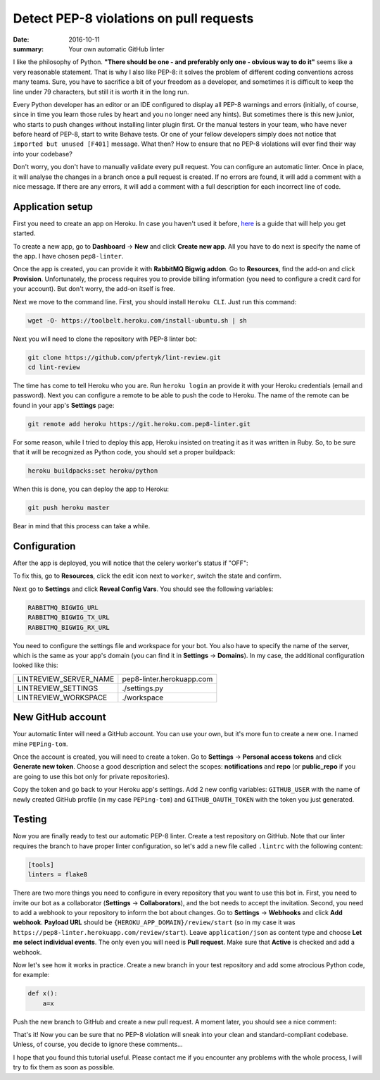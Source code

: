 Detect PEP-8 violations on pull requests
########################################

:date: 2016-10-11
:summary: Your own automatic GitHub linter

I like the philosophy of Python. **"There should be one - and preferably only one - obvious way to do it"** seems like a very reasonable statement. That is why I also like PEP-8: it solves the problem of different coding conventions across many teams. Sure, you have to sacrifice a bit of your freedom as a developer, and sometimes it is difficult to keep the line under 79 characters, but still it is worth it in the long run.

Every Python developer has an editor or an IDE configured to display all PEP-8 warnings and errors (initially, of course, since in time you learn those rules by heart and you no longer need any hints). But sometimes there is this new junior, who starts to push changes without installing linter plugin first. Or the manual testers in your team, who have never before heard of PEP-8, start to write Behave tests. Or one of your fellow developers simply does not notice that ``imported but unused [F401]`` message. What then? How to ensure that no PEP-8 violations will ever find their way into your codebase?

Don't worry, you don't have to manually validate every pull request. You can configure an automatic linter. Once in place, it will analyse the changes in a branch once a pull request is created. If no errors are found, it will add a comment with a nice message. If there are any errors, it will add a comment with a full description for each incorrect line of code.

Application setup
-----------------

First you need to create an app on Heroku. In case you haven't used it before, `here <https://devcenter.heroku.com/articles/getting-started-with-python#introduction>`_ is a guide that will help you get started.

To create a new app, go to **Dashboard** -> **New** and click **Create new app**. All you have to do next is specify the name of the app. I have chosen ``pep8-linter``.


.. image:: |filename|images/pep8_bot_heroku_app_name.png
   :alt: PEP-8 bot Heroku app name

Once the app is created, you can provide it with **RabbitMQ Bigwig addon**. Go to **Resources**, find the add-on and click **Provision**. Unfortunately, the process requires you to provide billing information (you need to configure a credit card for your account). But don't worry, the add-on itself is free.

.. image:: |filename|images/pep8_bot_rabbitmq_provision.png
   :alt: Provisioning PEP-8 bot with rabbitmq plugin

Next we move to the command line. First, you should install ``Heroku CLI``. Just run this command:

.. code:: sh

        wget -O- https://toolbelt.heroku.com/install-ubuntu.sh | sh

Next you will need to clone the repository with PEP-8 linter bot:

.. code:: sh

        git clone https://github.com/pfertyk/lint-review.git
        cd lint-review

The time has come to tell Heroku who you are. Run ``heroku login`` an provide it with your Heroku credentials (email and password). Next you can configure a remote to be able to push the code to Heroku. The name of the remote can be found in your app's **Settings** page:

.. image:: |filename|images/pep8_bot_heroku_git_url.png
   :alt: Heroku Git URL for PEP-8 bot

.. code:: sh

        git remote add heroku https://git.heroku.com.pep8-linter.git

For some reason, while I tried to deploy this app, Heroku insisted on treating it as it was written in Ruby. So, to be sure that it will be recognized as Python code, you should set a proper buildpack:

.. code:: sh

        heroku buildpacks:set heroku/python

When this is done, you can deploy the app to Heroku:

.. code:: sh

        git push heroku master

Bear in mind that this process can take a while.

Configuration
-------------

After the app is deployed, you will notice that the celery worker's status if "OFF":

.. image:: |filename|images/pep8_bot_disabled_celery_worker.png
   :alt: Disabled celery worker

To fix this, go to **Resources**, click the edit icon next to ``worker``, switch the state and confirm.

Next go to **Settings** and click **Reveal Config Vars**. You should see the following variables:

.. code:: ini

        RABBITMQ_BIGWIG_URL
        RABBITMQ_BIGWIG_TX_URL
        RABBITMQ_BIGWIG_RX_URL

You need to configure the settings file and workspace for your bot. You also have to specify the name of the server, which is the same as your app's domain (you can find it in **Settings** -> **Domains**). In my case, the additional configuration looked like this:

======================= =========================
LINTREVIEW_SERVER_NAME  pep8-linter.herokuapp.com
LINTREVIEW_SETTINGS     ./settings.py
LINTREVIEW_WORKSPACE    ./workspace
======================= =========================

New GitHub account
------------------

Your automatic linter will need a GitHub account. You can use your own, but it's more fun to create a new one. I named mine ``PEPing-tom``.

.. image:: |filename|images/pep8_bot_github_profile.png
   :alt: PEP-8 bot profile

Once the account is created, you will need to create a token. Go to **Settings** -> **Personal access tokens** and click **Generate new token**. Choose a good description and select the scopes: **notifications** and **repo** (or **public_repo** if you are going to use this bot only for private repositories).

Copy the token and go back to your Heroku app's settings. Add 2 new config variables: ``GITHUB_USER`` with the name of newly created GitHub profile (in my case ``PEPing-tom``) and ``GITHUB_OAUTH_TOKEN`` with the token you just generated.

Testing
-------

Now you are finally ready to test our automatic PEP-8 linter. Create a test repository on GitHub. Note that our linter requires the branch to have proper linter configuration, so let's add a new file called ``.lintrc`` with the following content:

.. code:: ini

        [tools]
        linters = flake8

There are two more things you need to configure in every repository that you want to use this bot in. First, you need to invite our bot as a collaborator (**Settings** -> **Collaborators**), and the bot needs to accept the invitation. Second, you need to add a webhook to your repository to inform the bot about changes. Go to **Settings** -> **Webhooks** and click **Add webhook**. **Payload URL** should be ``{HEROKU_APP_DOMAIN}/review/start`` (so in my case it was ``https://pep8-linter.herokuapp.com/review/start``). Leave ``application/json`` as content type and choose **Let me select individual events**. The only even you will need is **Pull request**. Make sure that **Active** is checked and add a webhook.

Now let's see how it works in practice. Create a new branch in your test repository and add some atrocious Python code, for example:

.. code:: python

        def x():
            a=x

Push the new branch to GitHub and create a new pull request. A moment later, you should see a nice comment:

.. image:: |filename|images/pep8_bot_github_comments.png
   :alt: PEP8 bot in action

That's it! Now you can be sure that no PEP-8 violation will sneak into your clean and standard-compliant codebase. Unless, of course, you decide to ignore these comments...

I hope that you found this tutorial useful. Please contact me if you encounter any problems with the whole process, I will try to fix them as soon as possible.
